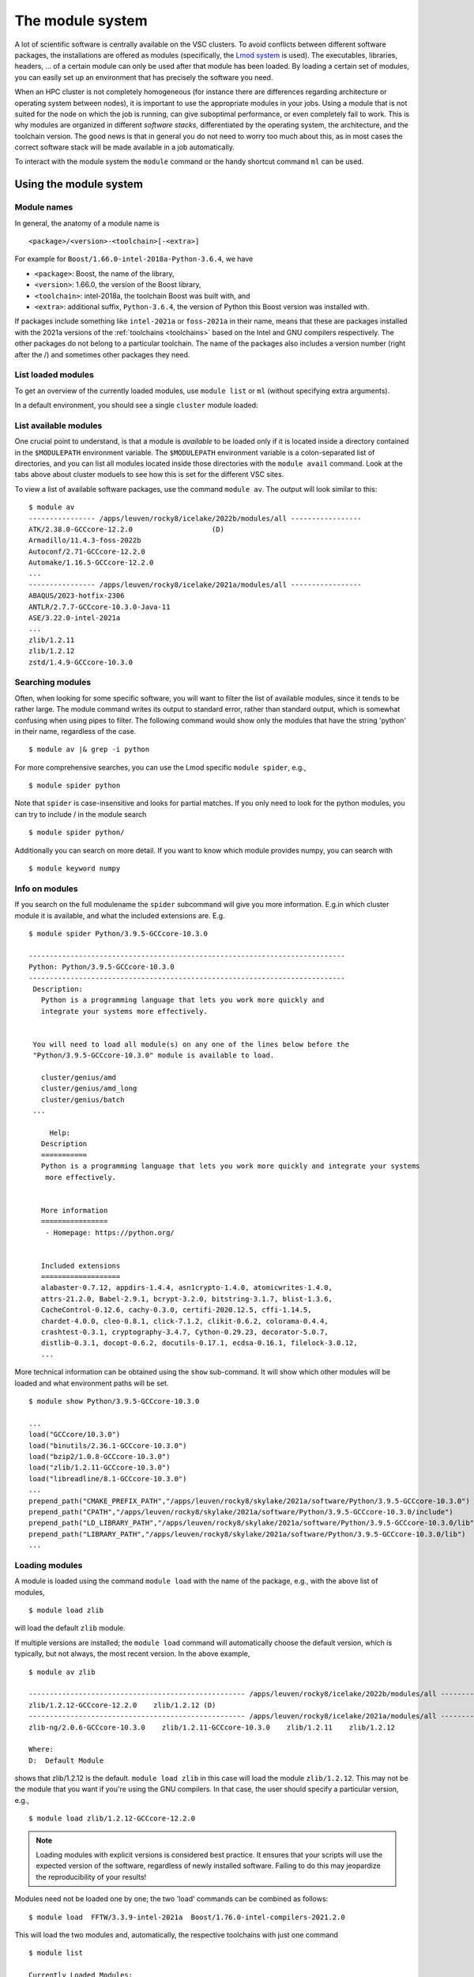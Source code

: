 The module system
=================

A lot of scientific software is centrally available on the VSC clusters. To
avoid conflicts between different software packages, the installations are
offered as modules (specifically, the `Lmod system <https://lmod.readthedocs.io/en/latest/>`__
is used). The executables, libraries, headers, ... of a certain module can only
be used after that module has been loaded. By loading a certain set of modules,
you can easily set up an environment that has precisely the software you need.

When an HPC cluster is not completely homogeneous (for instance there are
differences regarding architecture or operating system between nodes), it is
important to use the appropriate modules in your jobs. Using a module that is
not suited for the node on which the job is running, can give suboptimal
performance, or even completely fail to work. This is why modules are
organized in different *software stacks*, differentiated by the operating
system, the architecture, and the toolchain version. The good news is that in
general you do not need to worry too much about this, as in most cases the
correct software stack will be made available in a job automatically.

To interact with the module system the ``module`` command  or the handy shortcut command ``ml`` can be used.

.. _module system basics:

Using the module system
-----------------------

Module names
~~~~~~~~~~~~

In general, the anatomy of a module name is

::

   <package>/<version>-<toolchain>[-<extra>]

For example  for ``Boost/1.66.0-intel-2018a-Python-3.6.4``, we
have

- ``<package>``: Boost, the name of the library,
- ``<version>``: 1.66.0, the version of the Boost library,
- ``<toolchain>``: intel-2018a, the toolchain Boost was built with, and
- ``<extra>``: additional suffix, ``Python-3.6.4``, the version of Python this Boost version
  was installed with.

If packages include something like ``intel-2021a`` or ``foss-2021a`` in their name,
means that these are packages installed with the 2021a versions of the :ref:`toolchains <toolchains>`
based on the Intel and GNU compilers respectively. The other packages do 
not belong to a particular toolchain. The name of the packages also
includes a version number (right after the /) and sometimes other
packages they need.


List loaded modules
~~~~~~~~~~~~~~~~~~~

To get an overview of the currently loaded modules, use ``module list``
or ``ml`` (without specifying extra arguments).

In a default environment, you should see a single ``cluster`` module
loaded:

.. tab-set::

   .. tab-item:: KU Leuven/UHasselt

      Because working with the different directories containing different software
      stacks is cumbersome, we advise users to rely on the *cluster* module to set
      the ``$MODULEPATH`` variable. The *cluster* module can be handled identically
      as other modules, but instead of making executables or libraries available,
      its only purpose is to set up your environment to make the correct modules
      available. The *cluster* module is always available and you can see which
      versions can be loaded by executing ``module avail cluster``.      
      
      On the login nodes and inside a job environment, the correct version of the
      cluster module will be loaded automatically. This means that for these cases, you do
      not need to take any special action: the modules from the appropriate software
      stack will be the only ones available to you. So you do not need to do
      ``module use/unuse`` in your jobscripts. Such lines can be perfectly
      removed from your jobscript (unless you deal with an exceptional case).

      ::

         $ ml

         Currently Loaded Modules:
         1) cluster/genius/login (S)

         Where:
         S:  Module is Sticky, requires --force to unload or purge


   .. tab-item:: UGent

      n a default environment, you should see a single cluster module loaded:

      ::

         $ ml
         Currently Loaded Modules:
         1) cluster/victini (S)
         Where:
         S:  Module is Sticky, requires --force to unload or purge

         (for more details on sticky modules, see the section on ``ml purge``)

         :ref:`lmod UGent <Lmod Gent>`

   .. tab-item:: UAntwerp (AUHA)

      ADD INFO

   .. tab-item:: VUB

      ADD INFO 


List available modules
~~~~~~~~~~~~~~~~~~~~~~

One crucial point to understand, is that a module is *available* to be loaded only if it is
located inside a directory contained in the ``$MODULEPATH`` environment
variable. The ``$MODULEPATH`` environment variable is a colon-separated list of
directories, and you can list all modules located inside those directories
with the ``module avail`` command. 
Look at the tabs above about cluster moduels to see how this is set for the different VSC sites.

To view a list of available software packages, use the command
``module av``. The output will look similar to this:

::

   $ module av
   ---------------- /apps/leuven/rocky8/icelake/2022b/modules/all -----------------
   ATK/2.38.0-GCCcore-12.2.0                   (D)
   Armadillo/11.4.3-foss-2022b
   Autoconf/2.71-GCCcore-12.2.0
   Automake/1.16.5-GCCcore-12.2.0
   ...
   ---------------- /apps/leuven/rocky8/icelake/2021a/modules/all -----------------
   ABAQUS/2023-hotfix-2306
   ANTLR/2.7.7-GCCcore-10.3.0-Java-11
   ASE/3.22.0-intel-2021a
   ...
   zlib/1.2.11
   zlib/1.2.12
   zstd/1.4.9-GCCcore-10.3.0


Searching modules
~~~~~~~~~~~~~~~~~

Often, when looking for some specific software, you will want to filter
the list of available modules, since it tends to be rather large. The
module command writes its output to standard error, rather than standard
output, which is somewhat confusing when using pipes to filter. The
following command would show only the modules that have the string
'python' in their name, regardless of the case.

::

   $ module av |& grep -i python

For more comprehensive searches, you can use the Lmod specific ``module spider``, e.g.,

::

   $ module spider python

Note that ``spider`` is case-insensitive and looks for partial matches.
If you only need to look for the python modules, you can try to include / in the module search 

::

   $ module spider python/

Additionally you can search on more detail. If you want to know which module provides numpy, 
you can search with

::

   $ module keyword numpy



Info on modules
~~~~~~~~~~~~~~~

If you search on the full modulename the ``spider`` subcommand will give you more information.
E.g.in which cluster module it is available, and what the included extensions are. E.g.

::

   $ module spider Python/3.9.5-GCCcore-10.3.0

   ----------------------------------------------------------------------------
   Python: Python/3.9.5-GCCcore-10.3.0
   ----------------------------------------------------------------------------
    Description:
      Python is a programming language that lets you work more quickly and
      integrate your systems more effectively.


    You will need to load all module(s) on any one of the lines below before the
    "Python/3.9.5-GCCcore-10.3.0" module is available to load.

      cluster/genius/amd
      cluster/genius/amd_long
      cluster/genius/batch
    ...

        Help:
      Description
      ===========
      Python is a programming language that lets you work more quickly and integrate your systems
       more effectively.


      More information
      ================
       - Homepage: https://python.org/


      Included extensions
      ===================
      alabaster-0.7.12, appdirs-1.4.4, asn1crypto-1.4.0, atomicwrites-1.4.0,
      attrs-21.2.0, Babel-2.9.1, bcrypt-3.2.0, bitstring-3.1.7, blist-1.3.6,
      CacheControl-0.12.6, cachy-0.3.0, certifi-2020.12.5, cffi-1.14.5,
      chardet-4.0.0, cleo-0.8.1, click-7.1.2, clikit-0.6.2, colorama-0.4.4,
      crashtest-0.3.1, cryptography-3.4.7, Cython-0.29.23, decorator-5.0.7,
      distlib-0.3.1, docopt-0.6.2, docutils-0.17.1, ecdsa-0.16.1, filelock-3.0.12,
      ...

More technical information can be obtained using the ``show`` sub-command.
It will show which other modules will be loaded and what environment paths will be set.

::

   $ module show Python/3.9.5-GCCcore-10.3.0

   ...
   load("GCCcore/10.3.0")
   load("binutils/2.36.1-GCCcore-10.3.0")
   load("bzip2/1.0.8-GCCcore-10.3.0")
   load("zlib/1.2.11-GCCcore-10.3.0")
   load("libreadline/8.1-GCCcore-10.3.0")
   ...
   prepend_path("CMAKE_PREFIX_PATH","/apps/leuven/rocky8/skylake/2021a/software/Python/3.9.5-GCCcore-10.3.0")
   prepend_path("CPATH","/apps/leuven/rocky8/skylake/2021a/software/Python/3.9.5-GCCcore-10.3.0/include")
   prepend_path("LD_LIBRARY_PATH","/apps/leuven/rocky8/skylake/2021a/software/Python/3.9.5-GCCcore-10.3.0/lib")
   prepend_path("LIBRARY_PATH","/apps/leuven/rocky8/skylake/2021a/software/Python/3.9.5-GCCcore-10.3.0/lib")
   ...



Loading modules
~~~~~~~~~~~~~~~

A module is loaded using the command ``module load`` with the name of
the package, e.g., with the above list of modules,

::

   $ module load zlib 

will load the default ``zlib`` module.

If multiple versions are installed; the ``module load`` command will automatically choose the
default version, which is typically, but not always, the most
recent version. In the above example,

::

    $ module av zlib

    ---------------------------------------------------- /apps/leuven/rocky8/icelake/2022b/modules/all -----------------------------------------------------
    zlib/1.2.12-GCCcore-12.2.0    zlib/1.2.12 (D)
    ---------------------------------------------------- /apps/leuven/rocky8/icelake/2021a/modules/all -----------------------------------------------------
    zlib-ng/2.0.6-GCCcore-10.3.0    zlib/1.2.11-GCCcore-10.3.0    zlib/1.2.11    zlib/1.2.12

    Where:
    D:  Default Module

shows that zlib/1.2.12 is the default.
``module load zlib`` in this case will load the module ``zlib/1.2.12``. This may not be the
module that you want if you're using the GNU compilers. In that case,
the user should specify a particular version, e.g.,

::

   $ module load zlib/1.2.12-GCCcore-12.2.0

.. note::

   Loading modules with explicit versions is considered best practice.  It ensures
   that your scripts will use the expected version of the software, regardless of
   newly installed software.  Failing to do this may jeopardize the reproducibility
   of your results!

Modules need not be loaded one by one; the two 'load' commands
can be combined as follows::

   $ module load  FFTW/3.3.9-intel-2021a  Boost/1.76.0-intel-compilers-2021.2.0  

This will load the two modules and, automatically, the respective
toolchains with just one command ::

   $ module list

   Currently Loaded Modules:
   1) cluster/wice/interactive               (S)
   2) GCCcore/10.3.0
   3) zlib/1.2.11-GCCcore-10.3.0
   4) binutils/2.36.1-GCCcore-10.3.0
   5) intel-compilers/2021.2.0
   6) numactl/2.0.14-GCCcore-10.3.0
   7) UCX/1.10.0-GCCcore-10.3.0
   8) impi/2021.2.0-intel-compilers-2021.2.0
   9) iimpi/2021a
   10) imkl/2021.2.0-iimpi-2021a
   11) intel/2021a
   12) FFTW/3.3.9-intel-2021a

It is important to note at this point that, e.g., ``iimpi/2021a`` is
also listed, although it was not loaded explicitly by the user. This is
because ``FFTW/3.3.9-intel-2021a`` depends on it, and the system administrator
specified that the ``intel`` toolchain module that contains this
compiler should be loaded whenever the ``FFTW/3.3.9-intel-2021a`` module is loaded. There
are advantages and disadvantages to this, so be aware of automatically
loaded modules whenever things go wrong: they may have something to do
with it!


.. warning::

   Do *not* load modules in your ``.bashrc``, ``.bash_profile`` or ``.profile``,
   you *will* shoot yourself in the foot at some point.  Consider using
   :ref:`module collections <collections of modules>` ``restore`` as a command
   line alternative (so *not* in the shell initialization files either!).




Unloading modules
~~~~~~~~~~~~~~~~~

To unload a module, one can use the ``module unload`` command. It works
consistently with the ``load`` command, and reverses the latter's
effect. One can however unload automatically loaded modules manually, to
debug some problem.

::

   $ module unload FFTW

Notice that the version was not specified: the module system is
sufficiently clever to figure out what the user intends. However,
checking the list of currently loaded modules is always a good idea,
just to make sure...


Purging modules
~~~~~~~~~~~~~~~

In order to unload all modules at once, and hence be sure to start with
a clean slate, use:

::

   $ module purge

.. note::

   It is a good habit to use this command in SLURM scripts, prior to loading
   the modules specifically needed by applications in that job script. This
   ensures that no version conflicts occur if the user loads module using
   his ``.bashrc`` file.


.. note::

   In case the cluster you are working on is using cluster modules, these will
   not be unloaded. It defines some important environment variables that point 
   to the location of centrally installed software/modules, 
   and others that are required for submitting jobs and possibly interfacing with the cluster resource manager.
      
.. warning::

   If your jobscript contains the command ``module --force purge``, the
   cluster module will be unloaded and your ``$MODULEPATH`` will not contain
   the directory with the appropriate software stack. It will be necessary to
   load the correct cluster module or set your ``$MODULEPATH`` in another way.
   This is why we advise to not use ``module --force purge`` in your jobs,
   unless you are well aware of the consequences. Note that it is ok to
   execute ``module purge``, since the cluster module is a
   `sticky module <https://lmod.readthedocs.io/en/latest/240_sticky_modules.html>`__
   , which means it is not unloaded with ``module purge``.



Getting help
~~~~~~~~~~~~

To get a list of all available module commands, type:

::

   $ module help


.. _collections of modules:

Collections of modules
~~~~~~~~~~~~~~~~~~~~~~

Although it is convenient to set up your working environment by loading
modules in your ``.bashrc`` or ``.profile`` file, this is error prone and
you will end up shooting yourself in the foot at some point.

The module system provides an alternative approach that lets you set up
an environment with a single command, offering a viable alternative to
polluting your ``.bashrc``.

Define an environment

   #. Be sure to start with a clean environment
      ::
   
         $ module purge
   
   #. Load the modules you want in your environment, e.g.,
      ::
   
         $ module load matplotlib/2.1.2-intel-2018a-Python-3.6.4
         $ module load matlab/R2019a
   
   #. save your environment, e.g., as ``data_analysis``
      ::
     
          $ module save data_analysis

Use an environment

   ::
   
      $ module restore data_analysis

List all your environments

   ::
   
      $ module savelist

Remove an environment

   ::
   
      $ rm ~/.lmod.d/data_analysis

Conflicting modules
~~~~~~~~~~~~~~~~~~~ 

It is important to note that **only modules that are compatible with
each other can be loaded together. In particular, modules must be
installed either with the same toolchain as the modules that** are
already loaded, or with a compatible (sub)toolchain.

For example, once you have loaded one or more modules that were
installed with the ``intel/2022a`` toolchain, all other modules that you
load should have been installed with the same toolchain.

In addition, only **one single version** of each software package can be
loaded at a particular time. For example, once you have the
``Python/3.9.5-GCCcore-10.3.0`` module loaded, you can not load a
different version of Python in the same session/job script; neither
directly, nor indirectly as a dependency of another module you want to
load.


.. _specialized software stacks:

Specialized software stacks
~~~~~~~~~~~~~~~~~~~~~~~~~~~

The list of software available on a particular cluster can be
unwieldingly long and the information that ``module av`` produces
overwhelming. Therefore the administrators may have chosen to only show
the most relevant packages by default, and not show, e.g., packages that
aim at a different cluster, a particular node type or a less complete
toolchain. Those additional packages can then be enabled by loading
another module first. E.g., to get access to the modules in 
the an incomplete toolchain 

   ::

      $ module load clustername/20XXa-experimental


.. _lmod_command_overview:

Overview module commands
~~~~~~~~~~~~~~~~~~~~~~~~

A very quick introduction to Lmod. Below you will find more details and
examples.

-  ``ml`` lists the currently loaded modules, and is equivalent with
   ``module list``
-  ``ml GCC/4.9.3`` loads the ``GCC/4.9.3`` module, and is equivalent
   with ``module load GCC/4.9.3``
-  ``ml -GCC`` unloads the currently loaded ``GCC`` module, and is
   equivalent with ``module unload GCC``
-  ``ml av gcc`` prints the currently available modules that match ``*gcc*``
   (case-insensitively), and is equivalent with ``module avail GCC`` or
   ``module avail gcc``
-  ``ml show GCC/4.9.3`` prints more information about the ``GCC/4.9.3``
   module, and is equivalent with ``module show GCC``
-  ``ml spider gcc`` searches (case-insensitive) for ``*gcc*`` in all
   available modules over all clusters
-  ``ml spider GCC/4.9.3`` show all information about the module
   ``GCC/4.9.3`` and on which clusters it can be loaded.
-  ``ml save mycollection`` stores the currently loaded modules to a
   collection
-  ``ml restore mycollection`` restores a previously stored collection
   of modules

